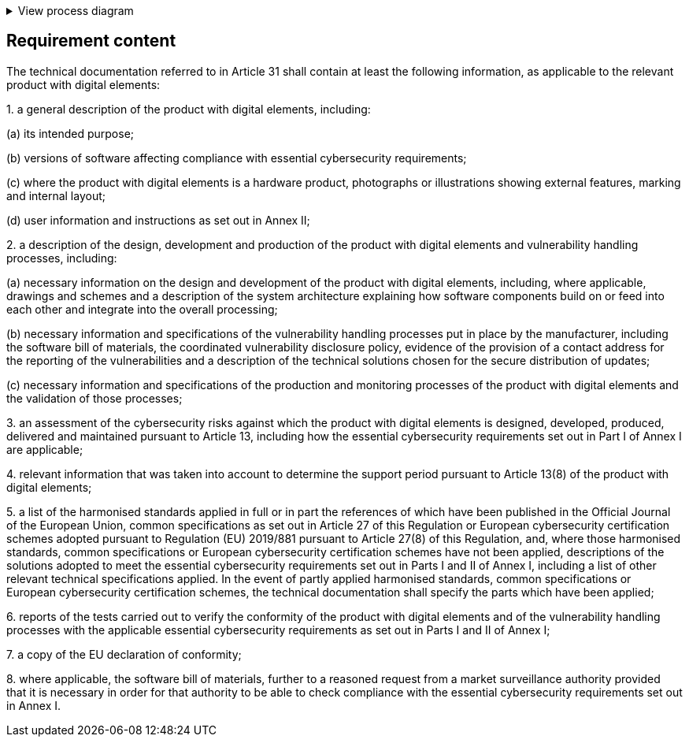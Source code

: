 .View process diagram
[%collapsible]
====
{{#graph}}
  "model": "secdeva/graphModels/processDiagram",
  "view": "secdeva/graphViews/complianceRequirement"
{{/graph}}
====

== Requirement content

The technical documentation referred to in Article 31 shall contain at least the following information, as applicable to the relevant product with digital elements:

1.{empty} a general description of the product with digital elements, including:

(a) its intended purpose;

(b) versions of software affecting compliance with essential cybersecurity requirements;

(c) where the product with digital elements is a hardware product, photographs or illustrations showing external features, marking and internal layout;

(d) user information and instructions as set out in Annex II;

2.{empty} a description of the design, development and production of the product with digital elements and vulnerability handling processes, including:

(a) necessary information on the design and development of the product with digital elements, including, where applicable, drawings and schemes and a description of the system architecture explaining how software components build on or feed into each other and integrate into the overall processing;

(b) necessary information and specifications of the vulnerability handling processes put in place by the manufacturer, including the software bill of materials, the coordinated vulnerability disclosure policy, evidence of the provision of a contact address for the reporting of the vulnerabilities and a description of the technical solutions chosen for the secure distribution of updates;

(c) necessary information and specifications of the production and monitoring processes of the product with digital elements and the validation of those processes;

3.{empty} an assessment of the cybersecurity risks against which the product with digital elements is designed, developed, produced, delivered and maintained pursuant to Article 13, including how the essential cybersecurity requirements set out in Part I of Annex I are applicable;

4.{empty} relevant information that was taken into account to determine the support period pursuant to Article 13(8) of the product with digital elements;

5.{empty} a list of the harmonised standards applied in full or in part the references of which have been published in the Official Journal of the European Union, common specifications as set out in Article 27 of this Regulation or European cybersecurity certification schemes adopted pursuant to Regulation (EU) 2019/881 pursuant to Article 27(8) of this Regulation, and, where those harmonised standards, common specifications or European cybersecurity certification schemes have not been applied, descriptions of the solutions adopted to meet the essential cybersecurity requirements set out in Parts I and II of Annex I, including a list of other relevant technical specifications applied. In the event of partly applied harmonised standards, common specifications or European cybersecurity certification schemes, the technical documentation shall specify the parts which have been applied;

6.{empty} reports of the tests carried out to verify the conformity of the product with digital elements and of the vulnerability handling processes with the applicable essential cybersecurity requirements as set out in Parts I and II of Annex I;

7.{empty} a copy of the EU declaration of conformity;

8.{empty} where applicable, the software bill of materials, further to a reasoned request from a market surveillance authority provided that it is necessary in order for that authority to be able to check compliance with the essential cybersecurity requirements set out in Annex I.